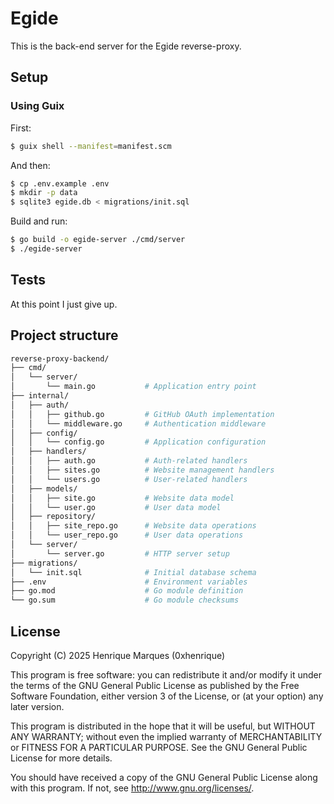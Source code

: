 * Egide
This is the back-end server for the Egide reverse-proxy.

** Setup
*** Using Guix
First:
#+BEGIN_SRC bash
  $ guix shell --manifest=manifest.scm
#+END_SRC

And then:
#+BEGIN_SRC bash
  $ cp .env.example .env
  $ mkdir -p data
  $ sqlite3 egide.db < migrations/init.sql
#+END_SRC

Build and run:
#+BEGIN_SRC bash
  $ go build -o egide-server ./cmd/server
  $ ./egide-server
#+END_SRC

** Tests
At this point I just give up.

** Project structure
#+BEGIN_SRC bash
  reverse-proxy-backend/
  ├── cmd/
  │   └── server/
  │       └── main.go           # Application entry point
  ├── internal/
  │   ├── auth/
  │   │   ├── github.go         # GitHub OAuth implementation
  │   │   └── middleware.go     # Authentication middleware
  │   ├── config/
  │   │   └── config.go         # Application configuration
  │   ├── handlers/
  │   │   ├── auth.go           # Auth-related handlers
  │   │   ├── sites.go          # Website management handlers
  │   │   └── users.go          # User-related handlers
  │   ├── models/
  │   │   ├── site.go           # Website data model
  │   │   └── user.go           # User data model
  │   ├── repository/
  │   │   ├── site_repo.go      # Website data operations
  │   │   └── user_repo.go      # User data operations
  │   └── server/
  │       └── server.go         # HTTP server setup
  ├── migrations/
  │   └── init.sql              # Initial database schema
  ├── .env                      # Environment variables
  ├── go.mod                    # Go module definition
  └── go.sum                    # Go module checksums
#+END_SRC

** License

Copyright (C) 2025 Henrique Marques (0xhenrique)

This program is free software: you can redistribute it and/or modify
it under the terms of the GNU General Public License as published by
the Free Software Foundation, either version 3 of the License, or
(at your option) any later version.

This program is distributed in the hope that it will be useful,
but WITHOUT ANY WARRANTY; without even the implied warranty of
MERCHANTABILITY or FITNESS FOR A PARTICULAR PURPOSE. See the
GNU General Public License for more details.

You should have received a copy of the GNU General Public License
along with this program. If not, see <http://www.gnu.org/licenses/>.
